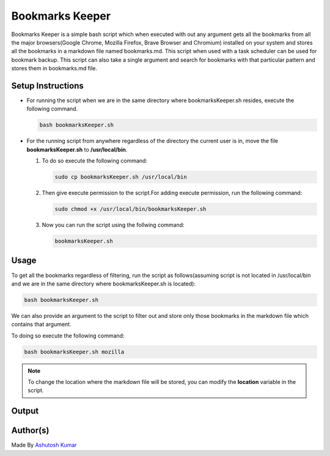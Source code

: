 Bookmarks Keeper
================

|checkout| |built_love| |open_source| |with_markdown| |BashShell|

Bookmarks Keeper is a simple bash script which when executed with out
any argument gets all the bookmarks from all the major browsers(Google
Chrome, Mozilla Firefox, Brave Browser and Chromium) installed on your
system and stores all the bookmarks in a markdown file named
bookmarks.md. This script when used with a task scheduler can be used
for bookmark backup. This script can also take a single argument and
search for bookmarks with that particular pattern and stores them in
bookmarks.md file.

Setup Instructions
------------------

-  For running the script when we are in the same directory where
   bookmarksKeeper.sh resides, execute the following command.

   .. code-block:: shell

      bash bookmarksKeeper.sh

-  For the running script from anywhere regardless of the directory the
   current user is in, move the file **bookmarksKeeper.sh** to
   **/usr/local/bin**.

   1. To do so execute the following command:

      .. code-block:: bash

         sudo cp bookmarksKeeper.sh /usr/local/bin

   2. Then give execute permission to the script.For adding execute permission, run the following command:

      .. code-block:: bash

         sudo chmod +x /usr/local/bin/bookmarksKeeper.sh

   3. Now you can run the script using the follwing command:

      .. code-block:: bash

         bookmarksKeeper.sh

Usage
-----

To get all the bookmarks regardless of filtering, run the script as
follows(assuming script is not located in /usr/local/bin and we are in
the same directory where bookmarksKeeper.sh is located):

.. code-block:: bash

   bash bookmarksKeeper.sh

We can also provide an argument to the script to filter out and store
only those bookmarks in the markdown file which contains that argument.

To doing so execute the following command:

.. code-block:: bash

   bash bookmarksKeeper.sh mozilla

.. note::

   To change the location where the markdown file will be stored, you can
   modify the **location** variable in the script.

Output
------

.. image:: https://imgur.com/zV7HCU8.png
   :alt: sample-output
   :target: https://imgur.com/zV7HCU8.png

Author(s)
---------

Made By `Ashutosh Kumar <https://github.com/Blastoise>`_

.. |checkout| image:: https://forthebadge.com/images/badges/check-it-out.svg
   :target: https://github.com/HarshCasper/Rotten-Scripts/tree/master/Bash/Bookmarks_Keeper/
.. |built_love| image:: https://forthebadge.com/images/badges/built-with-love.svg
   :target: https://forthebadge.com
.. |open_source| image:: https://forthebadge.com/images/badges/open-source.svg
   :target: https://forthebadge.com
.. |with_markdown| image:: https://forthebadge.com/images/badges/made-with-markdown.svg
   :target: https://forthebadge.com
.. |BashShell| image:: https://badges.frapsoft.com/bash/v1/bash.png?v=103
   :target: https://github.com/ellerbrock/open-source-badges/
